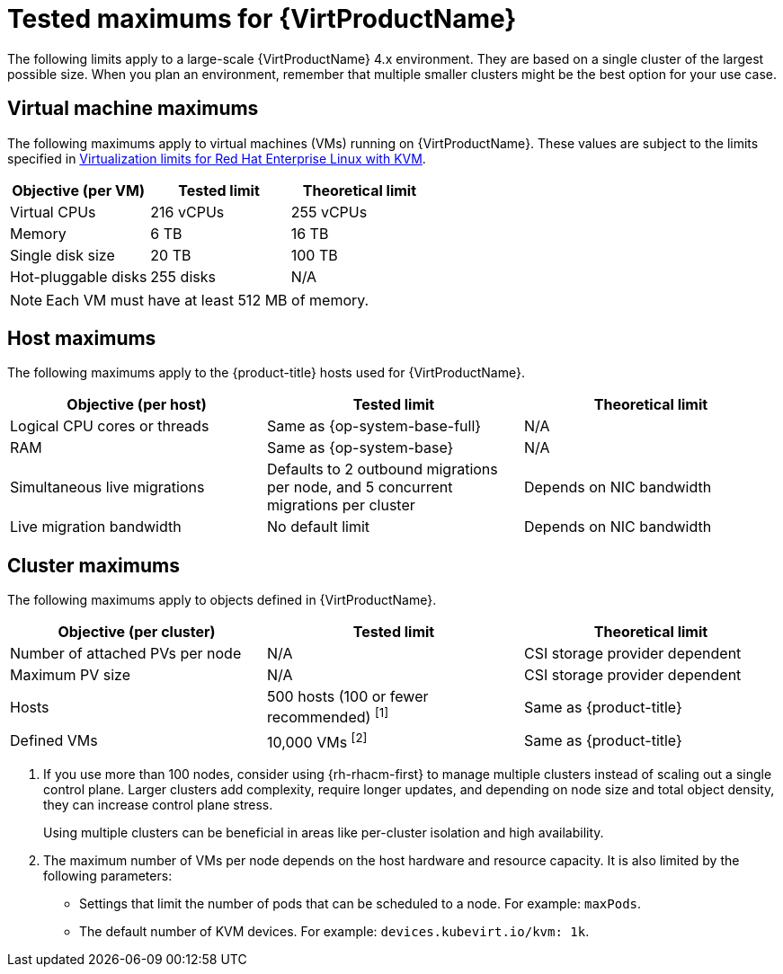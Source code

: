 // Module included in the following assemblies:
//
// * virt/about_virt/virt-supported-limits.adoc

:_mod-docs-content-type: REFERENCE
[id="virt-tested-maximums_{context}"]
= Tested maximums for {VirtProductName}

The following limits apply to a large-scale {VirtProductName} 4.x environment. They are based on a single cluster of the largest possible size. When you plan an environment, remember that multiple smaller clusters might be the best option for your use case.

[id="vm-maximums_{context}"]
== Virtual machine maximums

The following maximums apply to virtual machines (VMs) running on {VirtProductName}. These values are subject to the limits specified in link:https://access.redhat.com/articles/rhel-kvm-limits[Virtualization limits for Red Hat{nbsp}Enterprise Linux with KVM].

[cols="1,1,1",subs="attributes+"]
|===
|Objective (per VM) |Tested limit |Theoretical limit

|Virtual CPUs |216 vCPUs |255 vCPUs
|Memory |6 TB |16 TB
|Single disk size |20 TB |100 TB
|Hot-pluggable disks |255 disks |N/A
|===

[NOTE]
====
Each VM must have at least 512 MB of memory.
====

[id="host-maximums_{context}"]
== Host maximums

The following maximums apply to the {product-title} hosts used for {VirtProductName}.

[cols="1,1,1",subs="attributes+"]
|===
|Objective (per host) |Tested limit |Theoretical limit

|Logical CPU cores or threads |Same as {op-system-base-full} |N/A
|RAM |Same as {op-system-base} |N/A
|Simultaneous live migrations |Defaults to 2 outbound migrations per node, and 5 concurrent migrations per cluster |Depends on NIC bandwidth
|Live migration bandwidth |No default limit |Depends on NIC bandwidth
|===

[id="cluster-maximums_{context}"]
== Cluster maximums

The following maximums apply to objects defined in {VirtProductName}.

[cols="1,1,1",subs="attributes+"]
|===
|Objective (per cluster) |Tested limit |Theoretical limit

|Number of attached PVs per node |N/A |CSI storage provider dependent
|Maximum PV size |N/A |CSI storage provider dependent
|Hosts |500 hosts (100 or fewer recommended) ^[1]^ |Same as {product-title}
|Defined VMs |10,000 VMs ^[2]^ |Same as {product-title}
|===
. If you use more than 100 nodes, consider using {rh-rhacm-first} to manage multiple clusters instead of scaling out a single control plane. Larger clusters add complexity, require longer updates, and depending on node size and total object density, they can increase control plane stress.
+
Using multiple clusters can be beneficial in areas like per-cluster isolation and high availability.
. The maximum number of VMs per node depends on the host hardware and resource capacity. It is also limited by the following parameters:

* Settings that limit the number of pods that can be scheduled to a node. For example: `maxPods`.
* The default number of KVM devices. For example: `devices.kubevirt.io/kvm: 1k`.